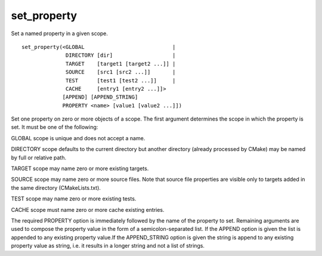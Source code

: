 set_property
------------

Set a named property in a given scope.

::

  set_property(<GLOBAL                            |
                DIRECTORY [dir]                   |
                TARGET    [target1 [target2 ...]] |
                SOURCE    [src1 [src2 ...]]       |
                TEST      [test1 [test2 ...]]     |
                CACHE     [entry1 [entry2 ...]]>
               [APPEND] [APPEND_STRING]
               PROPERTY <name> [value1 [value2 ...]])

Set one property on zero or more objects of a scope.  The first
argument determines the scope in which the property is set.  It must
be one of the following:

GLOBAL scope is unique and does not accept a name.

DIRECTORY scope defaults to the current directory but another
directory (already processed by CMake) may be named by full or
relative path.

TARGET scope may name zero or more existing targets.

SOURCE scope may name zero or more source files.  Note that source
file properties are visible only to targets added in the same
directory (CMakeLists.txt).

TEST scope may name zero or more existing tests.

CACHE scope must name zero or more cache existing entries.

The required PROPERTY option is immediately followed by the name of
the property to set.  Remaining arguments are used to compose the
property value in the form of a semicolon-separated list.  If the
APPEND option is given the list is appended to any existing property
value.If the APPEND_STRING option is given the string is append to any
existing property value as string, i.e.  it results in a longer string
and not a list of strings.

